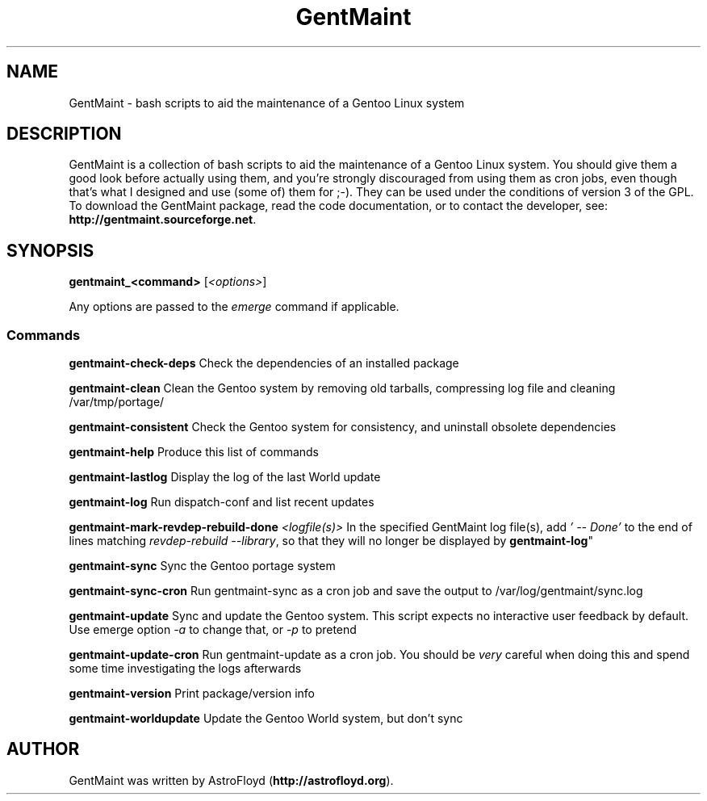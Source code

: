 .\" Manpage for GentMaint.
.\" Contact AstroFloyd at astrofloyd.org to correct errors or typos.
.TH "GentMaint" 1 "Sat May 23 2015" "GentMaint"
.ad l
.nh
.SH NAME
GentMaint \- bash scripts to aid the maintenance of a Gentoo Linux system

.SH DESCRIPTION

GentMaint is a collection of bash scripts to aid the maintenance of a 
Gentoo Linux system. You should give them a good look before actually using 
them, and you're strongly discouraged from using them as cron jobs, even though 
that's what I designed and use (some of) them for ;-). They can be used under the 
conditions of version 3 of the GPL.  To download the GentMaint package, read the 
code documentation, or to contact the developer, see: 
\fBhttp://gentmaint.sourceforge.net\fP\&.

.SH SYNOPSIS
\fBgentmaint_<command>\fP [\fI<options>\fP]

Any options are passed to the \fIemerge\fP command if applicable.

.PP
.SS "Commands"
.br

.RI "\fBgentmaint-check-deps\fP  Check the dependencies of an installed package"

.RI "\fBgentmaint-clean\fP  Clean the Gentoo system by removing old tarballs, compressing log file and cleaning /var/tmp/portage/"

.RI "\fBgentmaint-consistent\fP  Check the Gentoo system for consistency, and uninstall obsolete dependencies"

.RI "\fBgentmaint-help\fP  Produce this list of commands"

.RI "\fBgentmaint-lastlog\fP  Display the log of the last World update"

.RI "\fBgentmaint-log\fP  Run dispatch-conf and list recent updates"

.RI "\fBgentmaint-mark-revdep-rebuild-done\fP \fI<logfile(s)>\fP  In the specified GentMaint log file(s), add \fI'  --  Done'\fP 
to the end of lines matching \fIrevdep-rebuild --library\fP, so that they will no longer be displayed by \fBgentmaint-log\fP"

.RI "\fBgentmaint-sync\fP  Sync the Gentoo portage system"

.RI "\fBgentmaint-sync-cron\fP  Run gentmaint-sync as a cron job and save the output to /var/log/gentmaint/sync.log"

.RI "\fBgentmaint-update\fP  Sync and update the Gentoo system.  This script expects no interactive user feedback by default.  Use emerge option \fI-a\fP to change that, or \fI-p\fP to pretend"

.RI "\fBgentmaint-update-cron\fP  Run gentmaint-update as a cron job.  You should be \fIvery\fP careful when doing this and spend some time investigating the logs afterwards"

.RI "\fBgentmaint-version\fP  Print package/version info"

.RI "\fBgentmaint-worldupdate\fP  Update the Gentoo World system, but don't sync"


.SH "AUTHOR"
.PP 
GentMaint was written by AstroFloyd (\fBhttp://astrofloyd.org\fP)\&.
